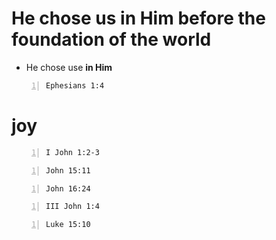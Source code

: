 * He chose us in Him before the foundation of the world
- He chose use *in Him*

#+BEGIN_SRC bash -n :i bash :async :results verbatim code :lang text
  Ephesians 1:4
#+END_SRC

#+RESULTS:
#+begin_src text
Ephesians 1:4
‾‾‾‾‾‾‾‾‾‾‾‾‾
just as He chose us in Him before the
foundation of the world, that we would be holy
and blameless before Him.

In love

(NASB)
#+end_src

* joy
#+BEGIN_SRC bash -n :i bash :async :results verbatim code :lang text
  I John 1:2-3
#+END_SRC

#+RESULTS:
#+begin_src text
1 John 1:2-3
‾‾‾‾‾‾‾‾‾‾‾‾
and the life was manifested, and we have seen
and testify and proclaim to you the eternal
life, which was with the Father and was
manifested to us-- what we have seen and heard
we proclaim to you also, so that you too may
have fellowship with us; and indeed our
fellowship is with the Father, and with His
Son Jesus Christ.

(NASB)
#+end_src

#+BEGIN_SRC bash -n :i bash :async :results verbatim code :lang text
  John 15:11
#+END_SRC

#+RESULTS:
#+begin_src text
John 15:11
‾‾‾‾‾‾‾‾‾‾
These things I have spoken to you so that My
joy may be in you, and that your joy may be
made full.

(NASB)
#+end_src

#+BEGIN_SRC bash -n :i bash :async :results verbatim code :lang text
  John 16:24
#+END_SRC

#+RESULTS:
#+begin_src text
John 16:24
‾‾‾‾‾‾‾‾‾‾
Until now you have asked for nothing in My
name; ask and you will receive, so that your
joy may be made full.

(NASB)
#+end_src

#+BEGIN_SRC bash -n :i bash :async :results verbatim code :lang text
  III John 1:4
#+END_SRC

#+RESULTS:
#+begin_src text
3 John 1:4
‾‾‾‾‾‾‾‾‾‾
I have no greater joy than this, to hear of my
children walking in the truth.

(NASB)
#+end_src

#+BEGIN_SRC bash -n :i bash :async :results verbatim code :lang text
  Luke 15:10
#+END_SRC

#+RESULTS:
#+begin_src text
Luke 15:10
‾‾‾‾‾‾‾‾‾‾
In the same way, I tell you, there is joy in
the presence of the angels of God over one
sinner who repents.”

(NASB)
#+end_src
